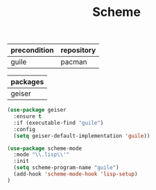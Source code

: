 #+TITLE:Scheme
#+OPTIONS: toc:2 num:nil ^:nil
| precondition | repository |
|--------------+------------|
| guile        | pacman     |

| packages |
|----------|
| geiser   |

#+BEGIN_SRC emacs-lisp
(use-package geiser
  :ensure t
  :if (executable-find "guile")
  :config
  (setq geiser-default-implementation 'guile))

(use-package scheme-mode
  :mode "\\.lisp\\'"
  :init
  (setq scheme-program-name "guile")
  (add-hook 'scheme-mode-hook 'lisp-setup)
)
#+END_SRC
